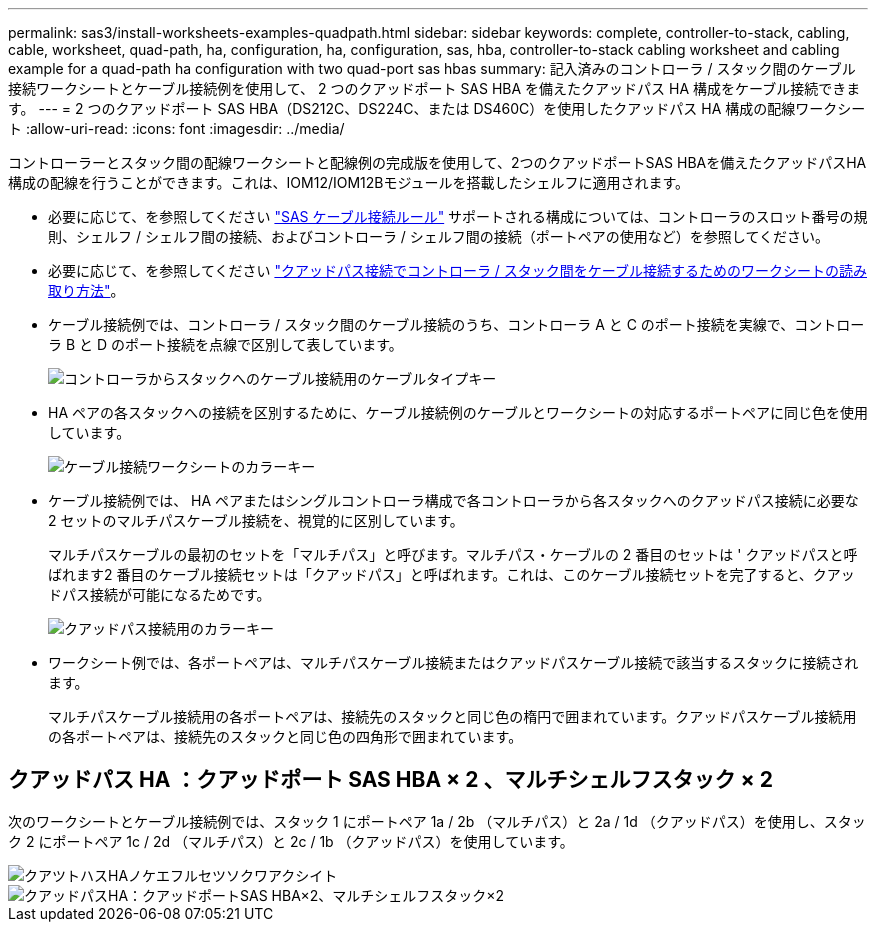 ---
permalink: sas3/install-worksheets-examples-quadpath.html 
sidebar: sidebar 
keywords: complete, controller-to-stack, cabling, cable, worksheet, quad-path, ha, configuration, ha, configuration, sas, hba, controller-to-stack cabling worksheet and cabling example for a quad-path ha configuration with two quad-port sas hbas 
summary: 記入済みのコントローラ / スタック間のケーブル接続ワークシートとケーブル接続例を使用して、 2 つのクアッドポート SAS HBA を備えたクアッドパス HA 構成をケーブル接続できます。 
---
= 2 つのクアッドポート SAS HBA（DS212C、DS224C、または DS460C）を使用したクアッドパス HA 構成の配線ワークシート
:allow-uri-read: 
:icons: font
:imagesdir: ../media/


[role="lead"]
コントローラーとスタック間の配線ワークシートと配線例の完成版を使用して、2つのクアッドポートSAS HBAを備えたクアッドパスHA構成の配線を行うことができます。これは、IOM12/IOM12Bモジュールを搭載したシェルフに適用されます。

* 必要に応じて、を参照してください link:install-cabling-rules.html["SAS ケーブル接続ルール"] サポートされる構成については、コントローラのスロット番号の規則、シェルフ / シェルフ間の接続、およびコントローラ / シェルフ間の接続（ポートペアの使用など）を参照してください。
* 必要に応じて、を参照してください link:install-cabling-worksheets-how-to-read-quadpath.html["クアッドパス接続でコントローラ / スタック間をケーブル接続するためのワークシートの読み取り方法"]。
* ケーブル接続例では、コントローラ / スタック間のケーブル接続のうち、コントローラ A と C のポート接続を実線で、コントローラ B と D のポート接続を点線で区別して表しています。
+
image::../media/drw_controller_to_stack_cable_type_key.gif[コントローラからスタックへのケーブル接続用のケーブルタイプキー]

* HA ペアの各スタックへの接続を区別するために、ケーブル接続例のケーブルとワークシートの対応するポートペアに同じ色を使用しています。
+
image::../media/drw_controller_to_stack_cable_color_key_non2600.gif[ケーブル接続ワークシートのカラーキー]

* ケーブル接続例では、 HA ペアまたはシングルコントローラ構成で各コントローラから各スタックへのクアッドパス接続に必要な 2 セットのマルチパスケーブル接続を、視覚的に区別しています。
+
マルチパスケーブルの最初のセットを「マルチパス」と呼びます。マルチパス・ケーブルの 2 番目のセットは ' クアッドパスと呼ばれます2 番目のケーブル接続セットは「クアッドパス」と呼ばれます。これは、このケーブル接続セットを完了すると、クアッドパス接続が可能になるためです。

+
image::../media/drw_controller_to_stack_quad_pathed_connectivity_key.gif[クアッドパス接続用のカラーキー]

* ワークシート例では、各ポートペアは、マルチパスケーブル接続またはクアッドパスケーブル接続で該当するスタックに接続されます。
+
マルチパスケーブル接続用の各ポートペアは、接続先のスタックと同じ色の楕円で囲まれています。クアッドパスケーブル接続用の各ポートペアは、接続先のスタックと同じ色の四角形で囲まれています。





== クアッドパス HA ：クアッドポート SAS HBA × 2 、マルチシェルフスタック × 2

次のワークシートとケーブル接続例では、スタック 1 にポートペア 1a / 2b （マルチパス）と 2a / 1d （クアッドパス）を使用し、スタック 2 にポートペア 1c / 2d （マルチパス）と 2c / 1b （クアッドパス）を使用しています。

image::../media/drw_worksheet_qpha_slots_1_and_2_two_4porthbas_two_stacks_nau.gif[クアツトハスHAノケエフルセツソクワアクシイト]

image::../media/drw_qpha_slots_1_and_2_two_4porthbas_two_stacks_nau.gif[クアッドパスHA：クアッドポートSAS HBA×2、マルチシェルフスタック×2]
